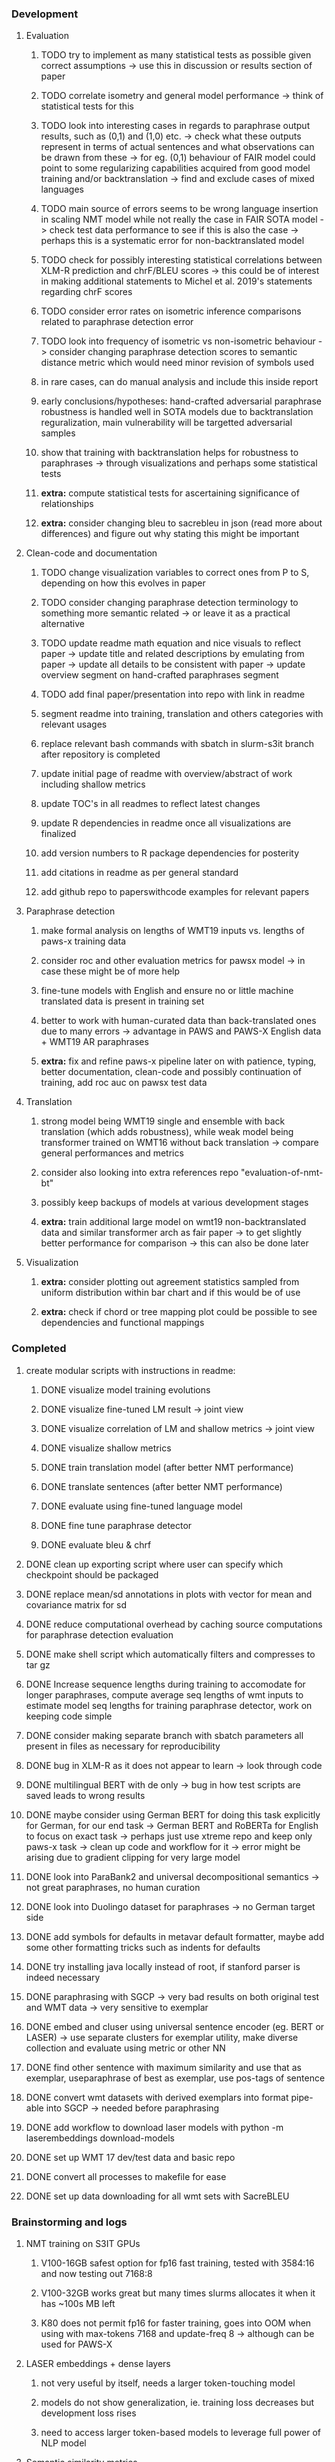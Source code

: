 *** Development

**** Evaluation
***** TODO try to implement as many statistical tests as possible given correct assumptions -> use this in discussion or results section of paper
***** TODO correlate isometry and general model performance -> think of statistical tests for this
***** TODO look into interesting cases in regards to paraphrase output results, such as (0,1) and (1,0) etc. -> check what these outputs represent in terms of actual sentences and what observations can be drawn from these -> for eg. (0,1) behaviour of FAIR model could point to some regularizing capabilities acquired from good model training and/or backtranslation -> find and exclude cases of mixed languages
***** TODO main source of errors seems to be wrong language insertion in scaling NMT model while not really the case in FAIR SOTA model -> check test data performance to see if this is also the case -> perhaps this is a systematic error for non-backtranslated model
***** TODO check for possibly interesting statistical correlations between XLM-R prediction and chrF/BLEU scores -> this could be of interest in making additional statements to Michel et al. 2019's statements regarding chrF scores
***** TODO consider error rates on isometric inference comparisons related to paraphrase detection error
***** TODO look into frequency of isometric vs non-isometric behaviour -> consider changing paraphrase detection scores to semantic distance metric which would need minor revision of symbols used
***** in rare cases, can do manual analysis and include this inside report
***** early conclusions/hypotheses: hand-crafted adversarial paraphrase robustness is handled well in SOTA models due to backtranslation reguralization, main vulnerability will be targetted adversarial samples
***** show that training with backtranslation helps for robustness to paraphrases -> through visualizations and perhaps some statistical tests
***** **extra:** compute statistical tests for ascertaining significance of relationships
***** **extra:** consider changing bleu to sacrebleu in json (read more about differences) and figure out why stating this might be important

**** Clean-code and documentation
***** TODO change visualization variables to correct ones from P to S, depending on how this evolves in paper
***** TODO consider changing paraphrase detection terminology to something more semantic related -> or leave it as a practical alternative
***** TODO update readme math equation and nice visuals to reflect paper -> update title and related descriptions by emulating from paper -> update all details to be consistent with paper -> update overview segment on hand-crafted paraphrases segment
***** TODO add final paper/presentation into repo with link in readme 
***** segment readme into training, translation and others categories with relevant usages
***** replace relevant bash commands with sbatch in slurm-s3it branch after repository is completed
***** update initial page of readme with overview/abstract of work including shallow metrics
***** update TOC's in all readmes to reflect latest changes
***** update R dependencies in readme once all visualizations are finalized
***** add version numbers to R package dependencies for posterity
***** add citations in readme as per general standard
***** add github repo to paperswithcode examples for relevant papers

**** Paraphrase detection
***** make formal analysis on lengths of WMT19 inputs vs. lengths of paws-x training data
***** consider roc and other evaluation metrics for pawsx model -> in case these might be of more help
***** fine-tune models with English and ensure no or little machine translated data is present in training set
***** better to work with human-curated data than back-translated ones due to many errors -> advantage in PAWS and PAWS-X English data + WMT19 AR paraphrases
***** **extra:** fix and refine paws-x pipeline later on with patience, typing, better documentation, clean-code and possibly continuation of training, add roc auc on pawsx test data

**** Translation
***** strong model being WMT19 single and ensemble with back translation (which adds robustness), while weak model being transformer trained on WMT16 without back translation -> compare general performances and metrics
***** consider also looking into extra references repo "evaluation-of-nmt-bt"
***** possibly keep backups of models at various development stages
***** **extra:** train additional large model on wmt19 non-backtranslated data and similar transformer arch as fair paper -> to get slightly better performance for comparison -> this can also be done later 

**** Visualization
***** **extra:** consider plotting out agreement statistics sampled from uniform distribution within bar chart and if this would be of use
***** **extra:** check if chord or tree mapping plot could be possible to see dependencies and functional mappings
      
*** Completed
***** create modular scripts with instructions in readme: 
****** DONE visualize model training evolutions
****** DONE visualize fine-tuned LM result -> joint view
****** DONE visualize correlation of LM and shallow metrics -> joint view
****** DONE visualize shallow metrics
****** DONE train translation model (after better NMT performance) 
****** DONE translate sentences (after better NMT performance)
****** DONE evaluate using fine-tuned language model
****** DONE fine tune paraphrase detector
****** DONE evaluate bleu & chrf
***** DONE clean up exporting script where user can specify which checkpoint should be packaged
      CLOSED: [2020-07-24 Fri 15:55]
***** DONE replace mean/sd annotations in plots with vector for mean and covariance matrix for sd
      CLOSED: [2020-07-23 Thu 12:00]
***** DONE reduce computational overhead by caching source computations for paraphrase detection evaluation
      CLOSED: [2020-07-22 Wed 12:03]
***** DONE make shell script which automatically filters and compresses to tar gz
      CLOSED: [2020-07-16 Thu 11:32]
***** DONE Increase sequence lengths during training to accomodate for longer paraphrases, compute average seq lengths of wmt inputs to estimate model seq lengths for training paraphrase detector, work on keeping code simple
      CLOSED: [2020-07-14 Tue 14:53]
***** DONE consider making separate branch with sbatch parameters all present in files as necessary for reproducibility
      CLOSED: [2020-07-09 Thu 16:30]
***** DONE bug in XLM-R as it does not appear to learn -> look through code
      CLOSED: [2020-06-17 Wed 16:47]
***** DONE multilingual BERT with de only -> bug in how test scripts are saved leads to wrong results
      CLOSED: [2020-06-17 Wed 16:48]
***** DONE maybe consider using German BERT for doing this task explicitly for German, for our end task -> German BERT and RoBERTa for English to focus on exact task -> perhaps just use xtreme repo and keep only paws-x task -> clean up code and workflow for it -> error might be arising due to gradient clipping for very large model
      CLOSED: [2020-06-17 Wed 16:48]
***** DONE look into ParaBank2 and universal decompositional semantics -> not great paraphrases, no human curation
      CLOSED: [2020-06-05 Fri 14:28]
***** DONE look into Duolingo dataset for paraphrases -> no German target side
      CLOSED: [2020-06-05 Fri 13:56]
***** DONE add symbols for defaults in metavar default formatter, maybe add some other formatting tricks such as indents for defaults
      CLOSED: [2020-06-02 Tue 17:55]
***** DONE try installing java locally instead of root, if stanford parser is indeed necessary
      CLOSED: [2020-05-29 Fri 15:23]
***** DONE paraphrasing with SGCP -> very bad results on both original test and WMT data -> very sensitive to exemplar
      CLOSED: [2020-05-28 Thu 18:14]
***** DONE embed and cluser using universal sentence encoder (eg. BERT or LASER) -> use separate clusters for exemplar utility, make diverse collection and evaluate using metric or other NN
      CLOSED: [2020-05-28 Thu 17:52]
***** DONE find other sentence with maximum similarity and use that as exemplar, useparaphrase of best as exemplar, use pos-tags of sentence
      CLOSED: [2020-05-28 Thu 17:52]
***** DONE convert wmt datasets with derived exemplars into format pipe-able into SGCP -> needed before paraphrasing
      CLOSED: [2020-05-28 Thu 17:52]
***** DONE add workflow to download laser models with python -m laserembeddings download-models
      CLOSED: [2020-05-28 Thu 17:49]
***** DONE set up WMT 17 dev/test data and basic repo
      CLOSED: [2020-04-29 Wed 15:57]
***** DONE convert all processes to makefile for ease
      CLOSED: [2020-05-04 Mon 15:31]
***** DONE set up data downloading for all wmt sets with SacreBLEU
      CLOSED: [2020-05-17 Sun 21:58]

*** Brainstorming and logs
**** NMT training on S3IT GPUs
***** V100-16GB safest option for fp16 fast training, tested with 3584:16 and now testing out 7168:8
***** V100-32GB works great but many times slurms allocates it when it has ~100s MB left
***** K80 does not permit fp16 for faster training, goes into OOM when using with max-tokens 7168 and update-freq 8 -> although can be used for PAWS-X

**** LASER embeddings + dense layers
***** not very useful by itself, needs a larger token-touching model
***** models do not show generalization, ie. training loss decreases but development loss rises
***** need to access larger token-based models to leverage full power of NLP model

**** Semantic similarity metrics
***** multireference BLEU score, use multiple paraphrases and check for best BLEU score
***** perhaps modified BLEU, METEOR, CCG semantics lambda calculus
***** perhaps some combination of edit distance with wordnet metrics
***** or NN technique using sentence BERT and other encoders -> more quantitative and continuous, can apply Michel et al. 2019 techniques for robustness comparisons
***** semantic parsing to graph, role labelling, wordnet concepts connecting, framenet, frame semantic parsing, brown clusters, AMR parsing, IWCS workshop for discussions 

**** Paraphrase generation
***** Ideas for self-paraphrasing
****** consider logical model for paraphrases, active to passive syntaxes and other logical frameworks -> use dependency parse on manual examples and check for logical process to create meaningful permutations
****** permute-paraphrase using syntax-tree chunks and test paraphrses using a detect or LASER embeddings for agnosticism between source/target

***** Viable pre-developed dynamic paraphrase-generation frameworks
****** SOW-REAP [torch, python3, average-documented] -> generate paraphrases without exemplar sentence form, worth trying out -> still poor results and only SOW model appears to be robust
******* refactor/extract out SOW model, shorten pipeline in sow to reduce computation and make input simpler
******* make quick samples from SOW and hand-select good ones, test them manually on fairseq NMT system for en-de to probe robustness
******* fork sow repo and clean code, remove bugs and make better documented with dep tracking and clearer instructions
******* require nltk word tokenize before main processing

****** SGCP [torch, python3, well-documented] -> generate paraphrases given exemplar sentence form, limitation is that exemplar sentence is a hard dependency, poor performance and not very semantically sound paraphrases
******* ParaNMT is likely to be better than QQPos since latter was trained only on qns
******* BERT score, BERT, RoBERTa for detecting paraphrases and quality
******* hand-written exemplar for meaningful output
******* remove exemplar sentence and replace with syntax form
******* clustering is done by meaning and not syntax -> or try difference via standard parse -> or random
******* provision of syntax directly instead of exemplar sentence
******* fix bug in sgcp to write all outs on separate lines and to not compute any similarity
******* change k means to find best number of clusters
******* add various paraphrase generation styles for SGCP such as same cluster, other cluster and same as source
******* require nltk word tokenize before main processing
******* future-idea: end-to-end paraphrase generation with adversarial goal, but unrealistic given time-frame and support

***** Legacy frameworks
****** Pair-it [tensorflow, python3, poorly documented] -> has potential to work but requires major refactoring
****** SCPN [torch, python2.7, poorly documented] -> buggy, but some examples work

**** Data augmentation
***** look into nli adversarial datasets -> Nevin and Aatlantise
***** either look for paraphrase source and target pair which are closest to gold ones and augment data with these -> is safer to train with and can possibly improve overall translation quality
***** otherwise, find paraphrase which is close on source side but problematic on target side and augment these with gold target -> acts as a regularizing anchor and possibly adds some stability
***** Zipf's law should apply to syntax chunks, bias might still be present
***** anchor might still be useful, look for similar syntax on the target side that can be substituted -> maybe some kind of imitation to make augmented pairs 
***** consider contributing paraphrases to data augmentation libraries from research
***** noise is not problematic since there is already noise present in normal training data
***** meaning preserving + adversarial outcome -> then useful
***** augmentation is important if adversarial attack is successful, maybe syntax real-life frequency has effect
